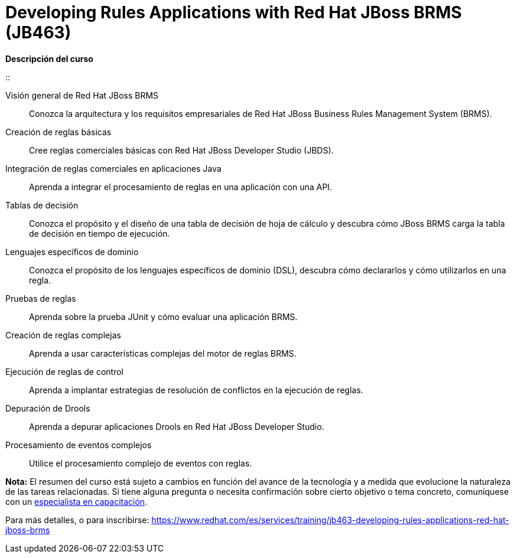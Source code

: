 // Este archivo se mantiene ejecutando scripts/refresh-training.py script

= Developing Rules Applications with Red Hat JBoss BRMS (JB463)

[.big]#*Descripción del curso*#

:: 
 
Visión general de Red Hat JBoss BRMS:: 
Conozca la arquitectura y los requisitos empresariales de Red Hat JBoss Business Rules Management System (BRMS).
Creación de reglas básicas:: 
Cree reglas comerciales básicas con Red Hat JBoss Developer Studio (JBDS).
Integración de reglas comerciales en aplicaciones Java:: 
Aprenda a integrar el procesamiento de reglas en una aplicación con una API.
Tablas de decisión:: 
Conozca el propósito y el diseño de una tabla de decisión de hoja de cálculo y descubra cómo JBoss BRMS carga la tabla de decisión en tiempo de ejecución.
Lenguajes específicos de dominio:: 
Conozca el propósito de los lenguajes específicos de dominio (DSL), descubra cómo declararlos y cómo utilizarlos en una regla.
Pruebas de reglas:: 
Aprenda sobre la prueba JUnit y cómo evaluar una aplicación BRMS. 
Creación de reglas complejas:: 
Aprenda a usar características complejas del motor de reglas BRMS.
Ejecución de reglas de control:: 
Aprenda a implantar estrategias de resolución de conflictos en la ejecución de reglas.
Depuración de Drools:: 
Aprenda a depurar aplicaciones Drools en Red Hat JBoss Developer Studio.
Procesamiento de eventos complejos:: 
Utilice el procesamiento complejo de eventos con reglas.

*Nota:* El resumen del curso está sujeto a cambios en función del avance de la tecnología y a medida que evolucione la naturaleza de las tareas relacionadas. Si tiene alguna pregunta o necesita confirmación sobre cierto objetivo o tema concreto, comuníquese con un https://www.redhat.com/es/services/training-and-certification/contact-us[especialista en capacitación].

Para más detalles, o para inscribirse:
https://www.redhat.com/es/services/training/jb463-developing-rules-applications-red-hat-jboss-brms
